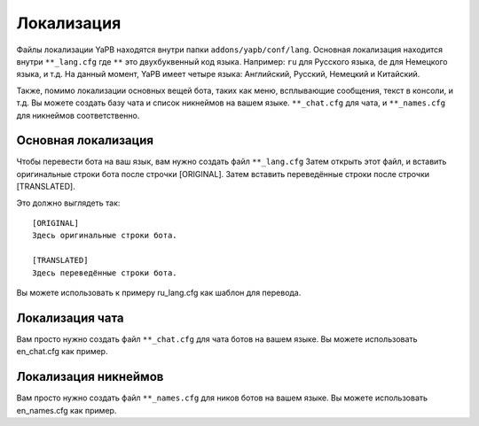 *********************
Локализация
*********************
Файлы локализации YaPB находятся внутри папки ``addons/yapb/conf/lang``.
Основная локализация находится внутри ``**_lang.cfg`` где ``**`` это двухбуквенный код языка.
Например: ``ru`` для Русского языка, ``de`` для Немецкого языка, и т.д.
На данный момент, YaPB имеет четыре языка: Английский, Русский, Немецкий и Китайский.

Также, помимо локализации основных вещей бота, таких как меню, всплывающие сообщения, текст в консоли, и т.д. Вы можете создать базу чата и список никнеймов на вашем языке.
``**_chat.cfg`` для чата, и ``**_names.cfg`` для никнеймов соответственно.

Основная локализация
================================
Чтобы перевести бота на ваш язык, вам нужно создать файл ``**_lang.cfg``
Затем открыть этот файл, и вставить оригинальные строки бота после строчки [ORIGINAL].
Затем вставить переведённые строки после строчки [TRANSLATED].

Это должно выглядеть так::

	[ORIGINAL]
	Здесь оригинальные строки бота.

	[TRANSLATED]
	Здесь переведённые строки бота.

::

Вы можете использовать к примеру ru_lang.cfg как шаблон для перевода.

Локализация чата
================================
Вам просто нужно создать файл ``**_chat.cfg`` для чата ботов на вашем языке.
Вы можете использовать en_chat.cfg как пример.

.. seealso:: Дополнительные сведения смотрите в разделе :doc:`/customization`.

Локализация никнеймов
================================
Вам просто нужно создать файл ``**_names.cfg`` для ников ботов на вашем языке.
Вы можете использовать en_names.cfg как пример.
